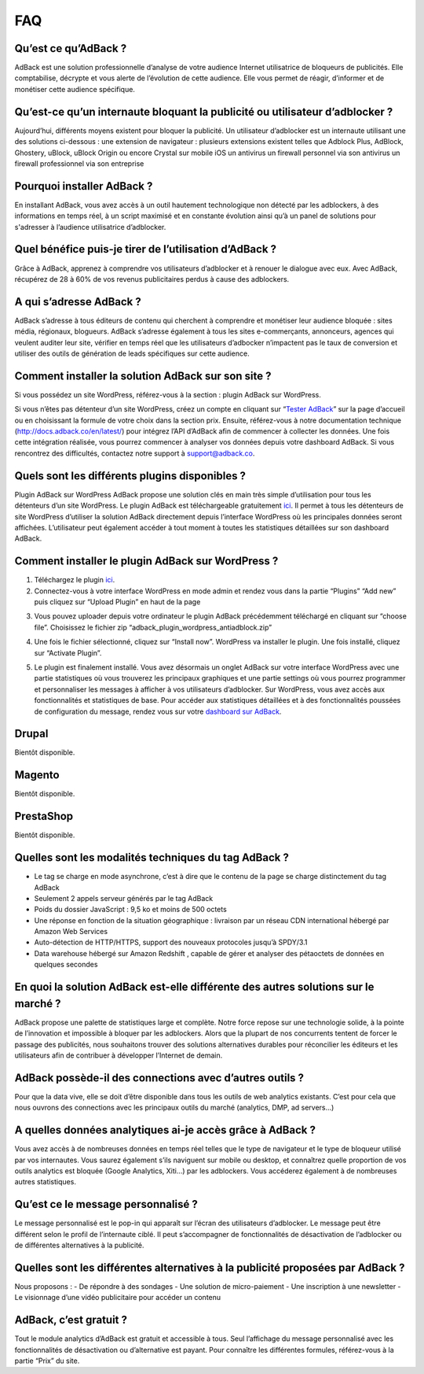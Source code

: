 FAQ
===

Qu’est ce qu’AdBack ?
---------------------
AdBack est une solution professionnelle d’analyse de votre audience Internet utilisatrice de bloqueurs de publicités. Elle comptabilise, décrypte et vous alerte de l’évolution de cette audience. Elle vous permet de réagir, d’informer et de monétiser cette audience spécifique.

Qu’est-ce qu’un internaute bloquant la publicité ou utilisateur d’adblocker ?
-----------------------------------------------------------------------------
Aujourd’hui, différents moyens existent pour bloquer la publicité. Un utilisateur d’adblocker est un internaute utilisant une des solutions ci-dessous :
une extension de navigateur : plusieurs extensions existent telles que Adblock Plus, AdBlock, Ghostery, uBlock, uBlock Origin ou encore Crystal sur mobile iOS
un antivirus
un firewall personnel via son antivirus
un firewall professionnel via son entreprise

Pourquoi installer AdBack ?
---------------------------
En installant AdBack, vous avez accès à un outil hautement technologique non détecté par les adblockers, à des informations en temps réel, à un script maximisé et en constante évolution ainsi qu’à un panel de solutions pour s'adresser à l’audience utilisatrice d’adblocker.

Quel bénéfice puis-je tirer de l’utilisation d’AdBack ? 
-------------------------------------------------------
Grâce à AdBack, apprenez à comprendre vos utilisateurs d’adblocker et à renouer le dialogue avec eux. Avec AdBack, récupérez de 28 à 60% de vos revenus publicitaires perdus à cause des adblockers.

A qui s’adresse AdBack ?
------------------------
AdBack s’adresse à tous éditeurs de contenu qui cherchent à comprendre et monétiser leur audience bloquée : sites média, régionaux, blogueurs. AdBack s’adresse également à tous les sites e-commerçants, annonceurs, agences qui veulent auditer leur site, vérifier en temps réel que les utilisateurs d’adbocker n’impactent pas le taux de conversion et utiliser des outils de génération de leads spécifiques sur cette audience.

Comment installer la solution AdBack sur son site ?
---------------------------------------------------
Si vous possédez un site WordPress, référez-vous à la section : plugin AdBack sur WordPress.

Si vous n’êtes pas détenteur d’un site WordPress, créez un compte en cliquant sur “`Tester AdBack`_” sur la page d’accueil ou en choisissant la formule de votre choix dans la section prix.
Ensuite, référez-vous à notre documentation technique (http://docs.adback.co/en/latest/) pour intégrez l’API d’AdBack afin de commencer à collecter les données. Une fois cette intégration réalisée, vous pourrez commencer à analyser vos données depuis votre dashboard AdBack. Si vous rencontrez des difficultés, contactez notre support à support@adback.co. 

Quels sont les différents plugins disponibles ?
-----------------------------------------------
Plugin AdBack sur WordPress
AdBack propose une solution clés en main très simple d’utilisation pour tous les détenteurs d’un site WordPress. Le plugin AdBack est téléchargeable gratuitement ici_. Il permet à tous les détenteurs de site WordPress d’utiliser la solution AdBack directement depuis l’interface WordPress où les principales données seront affichées. L’utilisateur peut  également accéder à tout moment à toutes les statistiques détaillées sur son dashboard AdBack.

Comment installer le plugin AdBack sur WordPress ?
--------------------------------------------------
1) Téléchargez le plugin ici_.

2) Connectez-vous à votre interface WordPress en mode admin et rendez vous dans la partie “Plugins” “Add new” puis cliquez sur “Upload Plugin” en haut de la page

.. image:: img/wordpress_addplugin1.png

3) Vous pouvez uploader depuis votre ordinateur le plugin AdBack précédemment téléchargé en cliquant sur “choose file”. Choisissez le fichier zip “adback_plugin_wordpress_antiadblock.zip”

.. image:: img/wordpress_addplugin2.png

4) Une fois le fichier sélectionné, cliquez sur “Install now”. WordPress va installer le plugin. Une fois installé, cliquez sur “Activate Plugin”.

.. image:: img/wordpress_addplugin3.png

5) Le plugin est finalement installé. Vous avez désormais un onglet AdBack sur votre interface WordPress avec une partie statistiques où vous trouverez les principaux graphiques et une partie settings où vous pourrez programmer et personnaliser les messages à afficher à vos utilisateurs d’adblocker. Sur WordPress, vous avez accès aux fonctionnalités et statistiques de base. Pour accéder aux statistiques détaillées et à des fonctionnalités poussées de configuration du message, rendez vous sur votre `dashboard sur AdBack`_. 

.. image:: img/wordpress_addplugin4.png

Drupal
------
Bientôt disponible. 

Magento
-------
Bientôt disponible.

PrestaShop
----------
Bientôt disponible.

Quelles sont les modalités techniques du tag AdBack ?
-----------------------------------------------------
- Le tag se charge en mode asynchrone, c’est à dire que le contenu de la page se charge distinctement du tag AdBack
- Seulement 2 appels serveur générés par le tag AdBack 
- Poids du dossier JavaScript : 9,5 ko et moins de 500 octets
- Une réponse en fonction de la situation géographique : livraison par un réseau CDN international hébergé par Amazon Web Services
- Auto-détection de HTTP/HTTPS, support des nouveaux protocoles jusqu’à SPDY/3.1
- Data warehouse hébergé sur Amazon Redshift , capable de gérer et analyser des pétaoctets de données en quelques secondes

En quoi la solution AdBack est-elle différente des autres solutions sur le marché ?
-----------------------------------------------------------------------------------
AdBack propose une palette de statistiques large et complète. Notre force repose sur une technologie solide, à la pointe de l’innovation et impossible à bloquer par les adblockers. Alors que la plupart de nos concurrents tentent de forcer le passage des publicités, nous souhaitons trouver des solutions alternatives durables pour réconcilier les éditeurs et les utilisateurs afin de contribuer à développer l’Internet de demain.

AdBack possède-il des connections avec d’autres outils ?
--------------------------------------------------------
Pour que la data vive, elle se doit d’être disponible dans tous les outils de web analytics existants. C’est pour cela que nous ouvrons des connections avec les principaux outils du marché (analytics, DMP, ad servers…)  

A quelles données analytiques ai-je accès grâce à AdBack ?
----------------------------------------------------------
Vous avez accès à de nombreuses données en temps réel telles que le type de navigateur et le type de bloqueur utilisé par vos internautes. Vous saurez également s’ils naviguent sur mobile ou desktop, et connaîtrez quelle proportion de vos outils analytics est bloquée (Google Analytics, Xiti…) par les adblockers. Vous accéderez également à de nombreuses autres statistiques.

Qu’est ce le message personnalisé ?
-----------------------------------
Le message personnalisé est le pop-in qui apparaît sur l’écran des utilisateurs d’adblocker. Le message peut être différent selon le profil de l’internaute ciblé. Il peut s’accompagner de fonctionnalités de désactivation de l’adblocker ou de différentes alternatives à la publicité.

Quelles sont les différentes alternatives à la publicité proposées par AdBack ?
-------------------------------------------------------------------------------
Nous proposons :
- De répondre à des sondages
- Une solution de micro-paiement
- Une inscription à une newsletter
- Le visionnage d’une vidéo publicitaire pour accéder un contenu

AdBack, c’est gratuit ?
-----------------------
Tout le module analytics d’AdBack est gratuit et accessible à tous. Seul l’affichage du message personnalisé avec les fonctionnalités de désactivation ou d’alternative est payant. Pour connaître les différentes formules, référez-vous à la partie “Prix” du site.

.. _Tester AdBack: https://www.adback.co/fr/register/
.. _ici: https://www.adback.co/adback_plugin_wordpress_antiadblock.zip
.. _dashboard sur AdBack: https://www.adback.co/en/sites/dashboard
